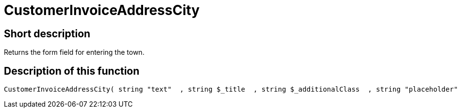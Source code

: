 = CustomerInvoiceAddressCity
:lang: en
// include::{includedir}/_header.adoc[]
:keywords: CustomerInvoiceAddressCity
:position: 10296

//  auto generated content Wed, 05 Jul 2017 23:37:26 +0200
== Short description

Returns the form field for entering the town.

== Description of this function

[source,plenty]
----

CustomerInvoiceAddressCity( string "text"  , string $_title  , string $_additionalClass  , string "placeholder"  )

----

